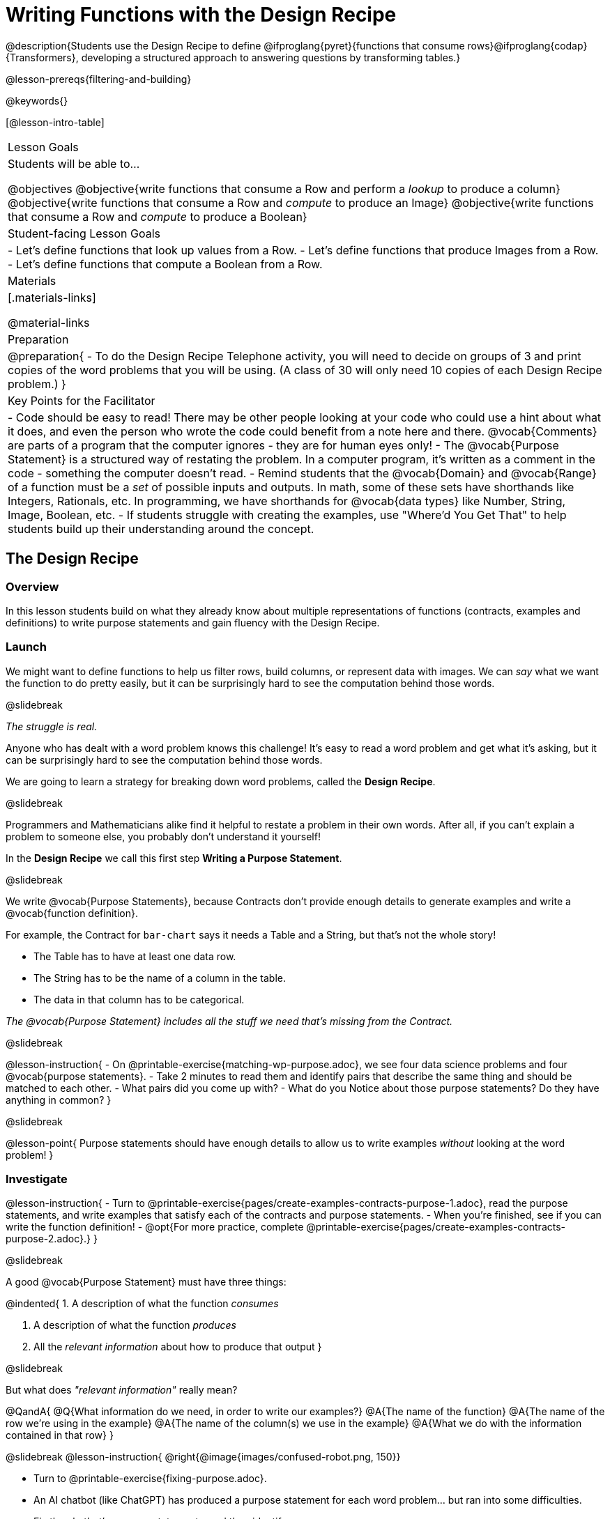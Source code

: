 = Writing Functions with the Design Recipe

@description{Students use the Design Recipe to define @ifproglang{pyret}{functions that consume rows}@ifproglang{codap}{Transformers}, developing a structured approach to answering questions by transforming tables.}

@lesson-prereqs{filtering-and-building}

@keywords{}

[@lesson-intro-table]
|===
| Lesson Goals
| Students will be able to...

@objectives
@objective{write functions that consume a Row and perform a _lookup_ to produce a column}
@objective{write functions that consume a Row and _compute_ to produce an Image}
@objective{write functions that consume a Row and _compute_ to produce a Boolean}

| Student-facing Lesson Goals
|

- Let's define functions that look up values from a Row.
- Let's define functions that produce Images from a Row.
- Let's define functions that compute a Boolean from a Row.

| Materials
|[.materials-links]

@material-links

| Preparation
| 
@preparation{
- To do the Design Recipe Telephone activity, you will need to decide on groups of 3 and print copies of the word problems that you will be using. (A class of 30 will only need 10 copies of each Design Recipe problem.)
}

| Key Points for the Facilitator
|
- Code should be easy to read! There may be other people looking at your code who could use a hint about what it does, and even the person who wrote the code could benefit from a note here and there. @vocab{Comments} are parts of a program that the computer ignores - they are for human eyes only!
- The @vocab{Purpose Statement} is a structured way of restating the problem. In a computer program, it's written as a comment in the code - something the computer doesn't read.
- Remind students that the @vocab{Domain} and @vocab{Range} of a function must be a _set_ of possible inputs and outputs. In math, some of these sets have shorthands like Integers, Rationals, etc. In programming, we have shorthands for @vocab{data types} like Number, String, Image, Boolean, etc.
- If students struggle with creating the examples, use "Where'd You Get That" to help students build up their understanding around the concept.

|===


== The Design Recipe

=== Overview
In this lesson students build on what they already know about multiple representations of functions (contracts, examples and definitions) to write purpose statements and gain fluency with the Design Recipe.

=== Launch
We might want to define functions to help us filter rows, build columns, or represent data with images. We can _say_ what we want the function to do pretty easily, but it can be surprisingly hard to see the computation behind those words.

@slidebreak

_The struggle is real._

Anyone who has dealt with a word problem knows this challenge! It's easy to read a word problem and get what it's asking, but it can be surprisingly hard to see the computation behind those words.

We are going to learn a strategy for breaking down word problems, called the *Design Recipe*.

@slidebreak

Programmers and Mathematicians alike find it helpful to restate a problem in their own words. After all, if you can't explain a problem to someone else, you probably don't understand it yourself!

In the *Design Recipe* we call this first step *Writing a Purpose Statement*.

@slidebreak

We write @vocab{Purpose Statements}, because Contracts don't provide enough details to generate examples and write a @vocab{function definition}.

For example, the Contract for `bar-chart` says it needs a Table and a String, but that's not the whole story!

- The Table has to have at least one data row.
- The String has to be the name of a column in the table.
- The data in that column has to be categorical.

_The @vocab{Purpose Statement} includes all the stuff we need that's missing from the Contract._

@slidebreak

@lesson-instruction{
- On @printable-exercise{matching-wp-purpose.adoc}, we see four data science problems and four @vocab{purpose statements}.
- Take 2 minutes to read them and identify pairs that describe the same thing and should be matched to each other.
- What pairs did you come up with?
- What do you Notice about those purpose statements? Do they have anything in common?
}

@slidebreak

@lesson-point{
Purpose statements should have enough details to allow us to write examples _without_ looking at the word problem!
}

=== Investigate

@lesson-instruction{
- Turn to @printable-exercise{pages/create-examples-contracts-purpose-1.adoc}, read the purpose statements, and write examples that satisfy each of the contracts and purpose statements.
- When you're finished, see if you can write the function definition!
- @opt{For more practice, complete @printable-exercise{pages/create-examples-contracts-purpose-2.adoc}.}
}

@slidebreak

A good @vocab{Purpose Statement} must have three things:

@indented{
1. A description of what the function _consumes_

2. A description of what the function _produces_

3. All the _relevant information_ about how to produce that output
}

@slidebreak

But what does _"relevant information"_ really mean?

@QandA{
@Q{What information do we need, in order to write our examples?}
@A{The name of the function}
@A{The name of the row we're using in the example}
@A{The name of the column(s) we use in the example}
@A{What we do with the information contained in that row}
}

@slidebreak
@lesson-instruction{
@right{@image{images/confused-robot.png, 150}}

- Turn to @printable-exercise{fixing-purpose.adoc}.
- An AI chatbot (like ChatGPT) has produced a purpose statement for each word problem... but ran into some difficulties.
- Fix the chatbot's purpose statements, and then identify:
  * What important information was missing from each purpose statement that you would need to solve the problem?
  * What extra information was included, that wasn't needed to solve the problem?
}


=== Synthesize
What are the important elements of purpose statements?
Why are purpose statements useful?

@strategy{The Design Recipe in your Classroom}{


The three steps of the Design Recipe are designed to mirror best practices that you may _already be using in your classroom_. It's merely a collection of those practices, assembled in a structured way with great care taken to connecting each practice with the others.

*Writing the Contract and Purpose Statement is where students _understand_ the word problem.* If you have your students restate the problem in their own words, draw pictures, or underline the inputs and outputs in the word problem, _you're already using this practice!_

*Writing examples and circling-and-labeling what changes is where students _apply_ their understanding* to concrete inputs. If you have your students work through some concrete examples before jumping straight to variables and formulas, and ask them "what's the rule?" or "what's the pattern?", _you're already using this practice!_.

*Writing the definition is where students _formalize and abstract_ this understanding* to work with _any input_. This is where they identify the structure of the rule or pattern, independently of any specific inputs.

The order of the recipe is a recommendation based on 20+ years of research about what works for most students, but that doesn't mean this order works best for _every_ student! Some may find it easier to work through a concrete example or two before thinking about Domain and Range, and there's nothing wrong with that. We encourage you to use the Recipe in your classroom as often as possible, teaching students to be flexible with the tools and representations it includes.
}

@pd-slide{

*Connect to the Classroom: Using the Design Recipe to Help a Student*

- Hey teacher! I'm trying to write these examples. I don't know what the function name is!
- Hey, Teacher! What do I have to give it? It's a number a string, right? Now, wait... two strings? I give it two strings?
- Teacher, I'm stuck again. I don't know what to put for "function produces!"
- I need to write my second example. Wait, I forgot the name of my function!
- I forgot how many inputs it takes. Help!
- Am I ready to define my function? Am I ready to move on? Or is there something I need to do before I move on?
- Wait, what should I name my variables?
}

@pd-slide{

*Connect to the Classroom: Using the Design Recipe to Help a Student*

It is natural to go a couple of steps forward and then realize that there was something missing and to go back and get it. It's important that students know that they can do that!

We are turning children into word problem compilers. They are seeing this big messy word problem. Each step in the recipe forces them to make it a little more formal.
}

@pd-slide{

*Connect to the Classroom: The Design Recipe's Value*

The takeaway here is that if a student has a good contract and purpose, they actually can't fail.

No matter how many questions they ask, we can say: check your contract, check your domain, check your range, look at your purpose statement, what did you circle?

This is cool because all they have to do is restate the problem and know what the domain and range are and everything else is just grunt work. All the thinking happens here; everything else is just formalizing that thinking!
}


@pd-slide{

Let's connect this back to the best practices in math that many of you probably already do.

- If you tell kids to show their work, you're already asking them to write examples.
- If you tell kids to start concrete and get abstract, or to connect multiple representations, then the Design Recipe should feel familiar.
- If you're spending time in your classroom having kids explain their thinking, that is time that can be spent working on the Design Recipe.
- Whatever time you're spending helping kids figure out where to start... you get all that time back. Because now they will always know where to begin – with the contract!
}

== Design Recipe Telephone

=== Overview
Students work in teams to collaboratively define multiple Table Functions. When these functions are composed in different ways, they can be used to do much more sophisticated analysis!

=== Launch
@right{@image{images/DR-Telephone.png, 200}}

Why would it be challenging to make the following visualizations?

- a dot plot showing the distribution of kilograms across old cats at the shelter
- a scatter plot showing the relationship between kilograms of young dogs at the shelter, and how many days it took to be adopted

There would be a lot of steps involved!

Most computer programs are written by huge teams! It is critical that each team member records their thinking with enough detail for other team members to be able to pick up where they left off.

We're going to practice collaborative programming and try writing some other Table Functions using the Design Recipe, through an activity called Design Recipe Telephone.

=== Investigate
@ifnotslide{
@teacher{

1. Divide the class into groups of three.

2. Choose which set of word problems you are going to start with and give each student within each group a different word problem from the set.

[cols="1a,1a", options="header"]
|===
| Word Problem Set 1:
| Word Problem Set 2:

| @handout{cats-and-dogs.adoc} +
  @handout{days-and-years.adoc} +
  @handout{fixed-and-name-has-s.adoc}

| @handout{male-and-female.adoc} +
  @handout{ounces-and-kilos.adoc} +
  @handout{old-and-young.adoc}
|===

Note that many of these word problems are the "function-version" of the expressions students wrote in @lesson-link{functions-with-lookups/pages/lookup-expressions.adoc}!

}
}

@lesson-instruction{
- In this activity, each person in your group will start with a different word problem. You will each be doing _one step of each Design Recipe problem_. After you complete your step, you will fold your paper to hide the part that you were looking at so that only _your work and the rest of the recipe_ are visible. Then you will pass your work to the person to your right.

- The person who has received your paper will review your work and complete the next step based solely on what you wrote down for them. If they don't have the information they need, they will give the paper back to you for revision.

- Meanwhile, you will receive a different problem from the person to your left. If at any point your realize that the person before you didn't provide enough information, you may hand the paper back to them for revision.

- HINT: All of the word problems here will use code that looks a _lot_ like the code you wrote in @lesson-link{functions-with-lookups/pages/lookup-expressions.adoc}! If you get stuck, refer back to your answers on that page!
}

@slidebreak
@ifslide{@right{@image{images/DR-Telephone.png, 200}}}
*Round 1:*
@lesson-instruction{
You should have a page with a Word Problem.

- Write the Contract and Purpose Statement.
- Fold your paper to hide the Word Problem.
- Pass your paper to the person to your right.

}

@ifslide{
@teacher{
Choose which set of word problems you are going to start with and give each student within each group a different word problem.

- Set 1: @handout{cats-and-dogs.adoc},   @handout{days-and-years.adoc},   @handout{fixed-and-name-has-s.adoc}
- Set 2: @handout{male-and-female.adoc}, @handout{ounces-and-kilos.adoc}, @handout{old-and-young.adoc}

}
}

@slidebreak
@ifslide{
@right{@image{images/DR-Telephone.png, 200}}
_Make sure you’ve folded your paper over so that only the Contract and Purpose are visible._
}

*Round 2:*

@lesson-instruction{
You should have just received a new page, that has been folded to hide the Word Problem.

- Write Examples from the Contract and Purpose Statement.
- Circle the Variables.
- Then fold your paper to hide the Contract and Purpose Statement.
- Pass your paper to the person to your right.
}

@slidebreak

@ifslide{
@right{@image{images/DR-Telephone.png, 200}}
_Make sure you’ve folded the top of your paper over so that only the Examples are visible._
}

*Round 3:*

@lesson-instruction{
You should have just received a new page that has been folded so that the Examples are at the top.

- Write a Definition from the Examples you just received.
- When you're done, pass your paper to your right to return it to the person it started with.
}

@slidebreak
@ifslide{@right{@image{images/DR-Telephone.png, 200}}}

*Round 4:*
@lesson-instruction{
You should now be holding the page you started with.

- Unfold the page and type the full Design Recipe into the Definitions Area of the @starter-file{animals}.
- If your function is a Boolean-producing function, make sure that at least one of the examples should produce true and at least one should produce false. If not, add an additional example.
- Click "Run" and confirm that all tests pass.
- If not, collaborate with your team to identify which steps of the Design Recipe need to be reworked.
}

@teacher{
This activity can be repeated several times, or done as a timed competition between teams. The goal is to emphasize that each step - if done correctly - makes the following step incredibly simple.}

=== Synthesize
@QandA{
The Design Recipe is a way of slowing down and thinking through each step of a problem.

@Q{If we already know how to get the answer, why would it ever be important to know how to do each step the slow way?}
@A{Someday we won't be able to get the answer, and knowing the steps will help}
@A{So we can help someone else who is stuck}
@A{So we can work with someone else and share our thinking}
@A{So we can check our work}
@Q{Why is it helpful to use each of these steps in the Design Recipe?}
@Q{What step do you find the most challenging right now? The easiest?}
@Q{What are some functions you might want to define for your _own_ analysis?}
}
